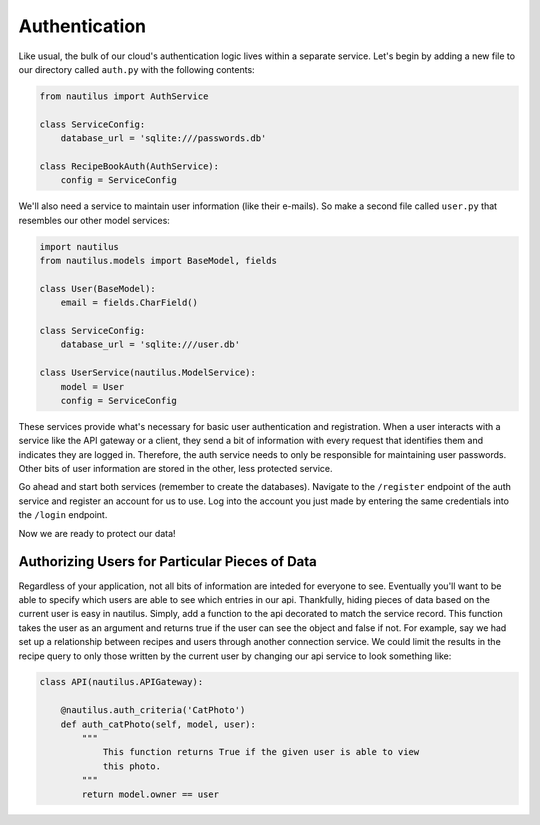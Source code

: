 Authentication
===============

Like usual, the bulk of our cloud's authentication logic lives within a
separate service. Let's begin by adding a new file to our directory
called ``auth.py`` with the following contents:

.. code-block:: python

    from nautilus import AuthService

    class ServiceConfig:
        database_url = 'sqlite:///passwords.db'

    class RecipeBookAuth(AuthService):
        config = ServiceConfig

We'll also need a service to maintain user information (like their e-mails). So
make a second file called ``user.py`` that resembles our other model services:

.. code-block:: python

    import nautilus
    from nautilus.models import BaseModel, fields

    class User(BaseModel):
        email = fields.CharField()

    class ServiceConfig:
        database_url = 'sqlite:///user.db'

    class UserService(nautilus.ModelService):
        model = User
        config = ServiceConfig


These services provide what's necessary for basic user authentication and
registration. When a user interacts with a service like the API gateway or a
client, they send a bit of information with every request that identifies
them and indicates they are logged in. Therefore, the auth service needs to only
be responsible for maintaining user passwords. Other bits of user information
are stored in the other, less protected service.

Go ahead and start both services (remember to create the databases). Navigate
to the ``/register`` endpoint of the auth service and register an account for
us to use. Log into the account you just made by entering the same credentials
into the ``/login`` endpoint.

Now we are ready to protect our data!


Authorizing Users for Particular Pieces of Data
------------------------------------------------

Regardless of your application, not all bits of information are inteded for
everyone to see. Eventually you'll want to be able to specify which users are
able to see which entries in our api. Thankfully, hiding pieces of data based
on the current user is easy in nautilus. Simply, add a function to the api
decorated to match the service record. This function takes the user as an argument
and returns true if the user can see the object and false if not. For example, say
we had set up a relationship between recipes and users through another
connection service. We could limit the results in the recipe query to only
those written by the current user by changing our api service to
look something like:

.. code-block:: python

    class API(nautilus.APIGateway):

        @nautilus.auth_criteria('CatPhoto')
        def auth_catPhoto(self, model, user):
            """
                This function returns True if the given user is able to view
                this photo.
            """
            return model.owner == user
